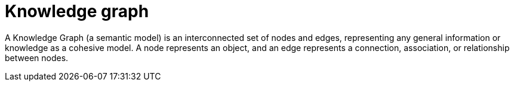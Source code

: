 = Knowledge graph

A Knowledge Graph (a semantic model) is an interconnected set of nodes and edges, representing any general information or knowledge as a cohesive model. A node represents an object, and an edge represents a connection, association, or relationship between nodes.
